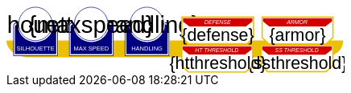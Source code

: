 
[source,xml,subs="attributes+"]
+++++++++++++++++++++
<svg
   xmlns:dc="http://purl.org/dc/elements/1.1/"
   xmlns:cc="http://creativecommons.org/ns#"
   xmlns:rdf="http://www.w3.org/1999/02/22-rdf-syntax-ns#"
   xmlns:svg="http://www.w3.org/2000/svg"
   xmlns="http://www.w3.org/2000/svg"
   xmlns:sodipodi="http://sodipodi.sourceforge.net/DTD/sodipodi-0.dtd"
   xmlns:inkscape="http://www.inkscape.org/namespaces/inkscape"
   width="111mm"
   height="22mm"
   viewBox="0 0 111 22"
   version="1.1"
   id="svg8"
   inkscape:version="0.92.0 r15299"
   sodipodi:docname="GenesysVehicle.svg">
  <defs
     id="defs2" />
  <sodipodi:namedview
     id="base"
     pagecolor="#ffffff"
     bordercolor="#666666"
     borderopacity="1.0"
     inkscape:pageopacity="0.0"
     inkscape:pageshadow="2"
     inkscape:zoom="2.8284271"
     inkscape:cx="194.23009"
     inkscape:cy="79.159522"
     inkscape:document-units="mm"
     inkscape:current-layer="g4927"
     showgrid="false"
     inkscape:snap-nodes="false"
     inkscape:window-width="1920"
     inkscape:window-height="1137"
     inkscape:window-x="-8"
     inkscape:window-y="-8"
     inkscape:window-maximized="1" />
  <metadata
     id="metadata5">
    <rdf:RDF>
      <cc:Work
         rdf:about="">
        <dc:format>image/svg+xml</dc:format>
        <dc:type
           rdf:resource="http://purl.org/dc/dcmitype/StillImage" />
        <dc:title></dc:title>
      </cc:Work>
    </rdf:RDF>
  </metadata>
  <g
     inkscape:label="Layer 1"
     inkscape:groupmode="layer"
     id="layer1"
     transform="translate(0,-275)">
    <flowRoot
       xml:space="preserve"
       id="flowRoot4584"
       style="font-style:normal;font-weight:normal;font-size:40px;line-height:25px;font-family:sans-serif;letter-spacing:0px;word-spacing:0px;fill:#000000;fill-opacity:1;stroke:none;stroke-width:1px;stroke-linecap:butt;stroke-linejoin:miter;stroke-opacity:1"
       transform="matrix(0.07384241,0,0,0.07384241,1.4963256,168.21662)"><flowRegion
         id="flowRegion4586"><rect
           id="rect4588"
           width="553.57141"
           height="273.57144"
           x="57.857143"
           y="641.09113" /></flowRegion><flowPara
         id="flowPara4590" /></flowRoot>    <g
       id="g4927"
       transform="translate(-0.31814232)">
      <path
         style="opacity:1;fill:#eac000;fill-opacity:1;stroke:none;stroke-width:0.32995042;stroke-linecap:round;stroke-linejoin:round;stroke-miterlimit:4;stroke-dasharray:none;stroke-opacity:1"
         d="M 0.31814232,286.24353 H 111.0107 c -0.15344,4.8024 -4.71132,5.38335 -7.02337,5.55831 H 7.6422845 c -3.8460393,0 -7.31570721,-2.46967 -7.32414218,-5.55831 z"
         id="rect4861"
         inkscape:connector-curvature="0"
         sodipodi:nodetypes="cccsc" />
      <g
         transform="translate(3.7041668,-0.03555574)"
         id="g4712" />
      <g
         transform="matrix(0.69152155,0,0,0.69152155,1.8744363,274.53223)"
         id="g5314">
        <path
           sodipodi:nodetypes="cccsccccccccccssccc"
           inkscape:connector-curvature="0"
           id="path4485-4-4"
           d="m 11.727331,1.0165454 c -4.1745008,0.0035 -7.8315505,3.216453 -8.1555925,7.37836 l -0.8392073,-0.03411 c -0.854044,-0.02866 -1.547707,0.692131 -1.547707,1.546674 v 2.8639096 9.986989 1.39526 c 1.45e-4,0.08384 0.06809,0.151535 0.151928,0.151415 h 1.395779 18.0717678 1.395265 c 0.08389,2.2e-4 0.151811,-0.06752 0.151928,-0.151415 v -1.39526 -9.986989 -2.8639096 c 0,-0.854524 -0.693488,-1.5840408 -1.547193,-1.546674 L 19.49349,8.4181697 C 19.571344,4.6719382 16.090711,1.1480649 11.727247,1.0165124 Z"
           style="opacity:1;fill:#ffffff;fill-opacity:1;stroke:none;stroke-width:0.2620869;stroke-linecap:round;stroke-linejoin:round;stroke-miterlimit:4;stroke-dasharray:none;stroke-opacity:1" />
        <circle
           r="7.9993043"
           cy="9.0289917"
           cx="11.542303"
           id="path4485"
           style="opacity:1;fill:#ffffff;fill-opacity:1;stroke:#000080;stroke-width:0.26208687;stroke-linecap:round;stroke-linejoin:round;stroke-miterlimit:4;stroke-dasharray:none;stroke-opacity:1" />
        <path
           id="rect4487"
           d="m 2.5475181,8.3736776 c -0.8545251,0 -1.5475176,0.6923967 -1.5475176,1.5469402 v 2.8639892 9.986754 1.395362 a 0.15179173,0.15179173 0 0 0 0.1520112,0.151579 H 2.5475181 20.61915 22.014512 a 0.15179173,0.15179173 0 0 0 0.152155,-0.151579 V 22.771361 12.784607 9.9206178 c 0,-0.8545265 -0.692993,-1.5469409 -1.547517,-1.5469402 h -0.56276 a 8.5182492,8.5182492 0 0 1 0.02755,0.3035898 h 0.535213 c 0.691628,0 1.243927,0.5517195 1.243927,1.2433504 v 2.8639892 9.986754 1.24335 H 20.61915 2.5475181 1.303591 v -1.24335 -9.986754 -2.8639892 c 0,-0.691611 0.5522969,-1.2433504 1.2439271,-1.2433504 h 0.5424242 a 8.5182492,8.5182492 0 0 1 0.015144,-0.3035898 z m 0.5176183,0.80044 C 2.3534277,9.190018 1.7850088,9.7505144 1.7850088,10.445736 v 2.612752 9.110884 1.27306 h 1.3108468 16.9749564 1.310703 v -1.27306 -9.110884 -2.612752 c 0,-0.6952688 -0.568355,-1.2557911 -1.280128,-1.2716184 A 8.5182492,8.5182492 0 0 1 11.583262,17.690945 8.5182492,8.5182492 0 0 1 3.0651364,9.1741176 Z"
           style="color:#000000;font-style:normal;font-variant:normal;font-weight:normal;font-stretch:normal;font-size:medium;line-height:normal;font-family:sans-serif;font-variant-ligatures:normal;font-variant-position:normal;font-variant-caps:normal;font-variant-numeric:normal;font-variant-alternates:normal;font-feature-settings:normal;text-indent:0;text-align:start;text-decoration:none;text-decoration-line:none;text-decoration-style:solid;text-decoration-color:#000000;letter-spacing:normal;word-spacing:normal;text-transform:none;writing-mode:lr-tb;direction:ltr;text-orientation:mixed;dominant-baseline:auto;baseline-shift:baseline;text-anchor:start;white-space:normal;shape-padding:0;clip-rule:nonzero;display:inline;overflow:visible;visibility:visible;opacity:1;isolation:auto;mix-blend-mode:normal;color-interpolation:sRGB;color-interpolation-filters:linearRGB;solid-color:#000000;solid-opacity:1;vector-effect:none;fill:#000080;fill-opacity:1;fill-rule:nonzero;stroke:none;stroke-width:0.30355307;stroke-linecap:round;stroke-linejoin:round;stroke-miterlimit:4;stroke-dasharray:none;stroke-dashoffset:0;stroke-opacity:1;color-rendering:auto;image-rendering:auto;shape-rendering:auto;text-rendering:auto;enable-background:accumulate"
           inkscape:connector-curvature="0" />
        <text
           id="brawntext"
           y="21.574255"
           x="11.567966"
           style="font-style:normal;font-weight:normal;font-size:2.87425804px;line-height:2.24551415px;font-family:sans-serif;text-align:center;letter-spacing:0px;word-spacing:0px;text-anchor:middle;fill:#ffffff;fill-opacity:1;stroke:none;stroke-width:0.08982056px;stroke-linecap:butt;stroke-linejoin:miter;stroke-opacity:1"
           xml:space="preserve"><tspan
             style="font-size:2.87425804px;text-align:center;text-anchor:middle;fill:#ffffff;stroke-width:0.08982056px"
             y="21.574255"
             x="11.567966"
             id="tspan4580"
             sodipodi:role="line">SILHOUETTE</tspan></text>
        <text
           id="silhouette"
           y="13.2451"
           x="11.426638"
           style="font-style:normal;font-variant:normal;font-weight:normal;font-stretch:normal;font-size:11.84439564px;line-height:3.47003794px;font-family:sans-serif;-inkscape-font-specification:sans-serif;text-align:center;letter-spacing:0px;word-spacing:0px;text-anchor:middle;fill:#000000;fill-opacity:1;stroke:none;stroke-width:0.13880152px;stroke-linecap:butt;stroke-linejoin:miter;stroke-opacity:1"
           xml:space="preserve"
           inkscape:label="#brawnvalue"><tspan
             style="font-style:normal;font-variant:normal;font-weight:normal;font-stretch:normal;font-size:11.22323825px;font-family:sans-serif;-inkscape-font-specification:sans-serif;text-align:center;text-anchor:middle;stroke-width:0.13880152px"
             y="13.2451"
             x="11.426638"
             id="tspan4596"
             sodipodi:role="line">{silhouette}</tspan></text>
        <path
           sodipodi:nodetypes="cccsccccccccccssccc"
           inkscape:connector-curvature="0"
           id="path4485-4-4-6"
           d="m 37.966516,0.92300217 c -4.174501,0.0035 -7.83155,3.21645313 -8.155592,7.37836003 l -0.839208,-0.03411 c -0.854044,-0.02866 -1.547707,0.6921313 -1.547707,1.546674 v 2.8639098 9.986988 1.395261 c 1.45e-4,0.08384 0.06809,0.151535 0.151928,0.151415 h 1.395779 18.071769 1.395265 c 0.08389,2.2e-4 0.151811,-0.06752 0.151928,-0.151415 V 22.664824 12.677836 9.8139261 c 0,-0.854524 -0.693488,-1.5840408 -1.547193,-1.546674 l -1.310809,0.057374 c 0.07785,-3.746231 -3.402779,-7.2701044 -7.766244,-7.40165693 z"
           style="opacity:1;fill:#ffffff;fill-opacity:1;stroke:none;stroke-width:0.2620869;stroke-linecap:round;stroke-linejoin:round;stroke-miterlimit:4;stroke-dasharray:none;stroke-opacity:1" />
        <path
           sodipodi:nodetypes="cccsccccccccccssccc"
           inkscape:connector-curvature="0"
           id="path4485-4-4-2"
           d="m 64.673423,0.83771873 c -4.1745,0.0035 -7.83155,3.21645317 -8.155592,7.37835847 l -0.839207,-0.03411 c -0.854044,-0.02866 -1.547707,0.6921307 -1.547707,1.5466731 v 2.8639097 9.986988 1.395261 c 1.45e-4,0.08384 0.06809,0.151535 0.151928,0.151415 h 1.395779 18.071768 1.395265 c 0.08389,2.2e-4 0.151811,-0.06752 0.151928,-0.151415 V 22.579538 12.59255 9.7286403 c 0,-0.8545234 -0.693488,-1.5840401 -1.547193,-1.5466731 l -1.310809,0.05737 C 72.517437,4.4931117 69.036804,0.96923823 64.67334,0.83768573 Z"
           style="opacity:1;fill:#ffffff;fill-opacity:1;stroke:none;stroke-width:0.2620869;stroke-linecap:round;stroke-linejoin:round;stroke-miterlimit:4;stroke-dasharray:none;stroke-opacity:1" />
      </g>
      <path
         style="opacity:1;fill:#ffffff;fill-opacity:1;stroke:#eac000;stroke-width:0.42164916;stroke-linecap:round;stroke-linejoin:miter;stroke-miterlimit:4;stroke-dasharray:none;stroke-opacity:1"
         d="m 84.041601,287.85409 v 6.6586 l 2.160933,2.03082 h 19.202826 l 2.20446,-2.0543 0.01,-6.63512 z"
         id="rect4552-1"
         inkscape:connector-curvature="0"
         sodipodi:nodetypes="ccccccc" />
      <g
         id="g4712-8"
         transform="matrix(0.69152155,0,0,0.69152155,38.498324,274.53223)">
        <g
           id="g4594-9"
           transform="matrix(0.27908942,0,0,0.27908942,-14.736221,-40.804214)">
          <circle
             r="28.662155"
             cy="178.55641"
             cx="94.158081"
             id="path4485-3"
             style="opacity:1;fill:#ffffff;fill-opacity:1;stroke:#000080;stroke-width:0.93907851;stroke-linecap:round;stroke-linejoin:round;stroke-miterlimit:4;stroke-dasharray:none;stroke-opacity:1" />
          <path
             transform="scale(0.26458333)"
             id="rect4487-48"
             d="m 234.0625,665.98438 c -11.57228,0 -20.95703,9.37668 -20.95703,20.94921 v 38.78516 135.24414 18.89649 a 2.0556172,2.0556172 0 0 0 2.05859,2.05273 h 18.89844 244.73242 18.89649 a 2.0556172,2.0556172 0 0 0 2.06054,-2.05273 V 860.96289 725.71875 686.93359 c 0,-11.5723 -9.38476,-20.94922 -20.95703,-20.94921 h -7.62109 a 115.35714,115.35714 0 0 1 0.37305,4.11132 h 7.24804 c 9.36628,0 16.8457,7.47158 16.8457,16.83789 v 38.78516 135.24414 16.83789 H 478.79492 234.0625 217.2168 V 860.96289 725.71875 686.93359 c 0,-9.36604 7.4794,-16.83789 16.8457,-16.83789 h 7.3457 a 115.35714,115.35714 0 0 1 0.20508,-4.11132 z m 7.00977,10.83984 c -9.63821,0.21533 -17.33594,7.80577 -17.33594,17.2207 v 35.38281 123.38282 17.24023 h 17.75195 229.88086 17.75 V 852.81055 729.42773 694.04492 c 0,-9.41557 -7.69687,-17.00636 -17.33594,-17.2207 A 115.35714,115.35714 0 0 1 356.42773,792.16211 115.35714,115.35714 0 0 1 241.07227,676.82422 Z"
             style="color:#000000;font-style:normal;font-variant:normal;font-weight:normal;font-stretch:normal;font-size:medium;line-height:normal;font-family:sans-serif;font-variant-ligatures:normal;font-variant-position:normal;font-variant-caps:normal;font-variant-numeric:normal;font-variant-alternates:normal;font-feature-settings:normal;text-indent:0;text-align:start;text-decoration:none;text-decoration-line:none;text-decoration-style:solid;text-decoration-color:#000000;letter-spacing:normal;word-spacing:normal;text-transform:none;writing-mode:lr-tb;direction:ltr;text-orientation:mixed;dominant-baseline:auto;baseline-shift:baseline;text-anchor:start;white-space:normal;shape-padding:0;clip-rule:nonzero;display:inline;overflow:visible;visibility:visible;opacity:1;isolation:auto;mix-blend-mode:normal;color-interpolation:sRGB;color-interpolation-filters:linearRGB;solid-color:#000000;solid-opacity:1;vector-effect:none;fill:#000080;fill-opacity:1;fill-rule:nonzero;stroke:none;stroke-width:4.11082315;stroke-linecap:round;stroke-linejoin:round;stroke-miterlimit:4;stroke-dasharray:none;stroke-dashoffset:0;stroke-opacity:1;color-rendering:auto;image-rendering:auto;shape-rendering:auto;text-rendering:auto;enable-background:accumulate"
             inkscape:connector-curvature="0" />
        </g>
        <text
           xml:space="preserve"
           style="font-style:normal;font-weight:normal;font-size:2.87425804px;line-height:2.24551415px;font-family:sans-serif;text-align:center;letter-spacing:0px;word-spacing:0px;text-anchor:middle;fill:#ffffff;fill-opacity:1;stroke:none;stroke-width:0.08982056px;stroke-linecap:butt;stroke-linejoin:miter;stroke-opacity:1"
           x="11.567966"
           y="21.574255"
           id="intellecttext"><tspan
             sodipodi:role="line"
             id="tspan4580-2"
             x="11.567966"
             y="21.574255"
             style="font-size:2.87425804px;text-align:center;text-anchor:middle;fill:#ffffff;stroke-width:0.08982056px">HANDLING</tspan></text>
        <text
           xml:space="preserve"
           style="font-style:normal;font-variant:normal;font-weight:normal;font-stretch:normal;font-size:11.22323825px;line-height:3.47003794px;font-family:sans-serif;-inkscape-font-specification:sans-serif;text-align:center;letter-spacing:0px;word-spacing:0px;text-anchor:middle;fill:#000000;fill-opacity:1;stroke:none;stroke-width:0.13880152px;stroke-linecap:butt;stroke-linejoin:miter;stroke-opacity:1;"
           x="11.426638"
           y="13.2451"
           id="handling"
           inkscape:label="#intellectvalue"><tspan
             sodipodi:role="line"
             id="tspan4596-9"
             x="11.426638"
             y="13.2451"
             style="font-style:normal;font-variant:normal;font-weight:normal;font-stretch:normal;font-size:11.22323825px;font-family:sans-serif;-inkscape-font-specification:sans-serif;text-align:center;text-anchor:middle;stroke-width:0.13880152px;">{handling}</tspan></text>
      </g>
      <g
         id="g4712-5"
         transform="matrix(0.69152155,0,0,0.69152155,20.186383,274.53223)">
        <g
           id="g4594-49"
           transform="matrix(0.27908942,0,0,0.27908942,-14.736221,-40.804214)">
          <circle
             r="28.662155"
             cy="178.55641"
             cx="94.158081"
             id="path4485-54"
             style="opacity:1;fill:#ffffff;fill-opacity:1;stroke:#000080;stroke-width:0.93907851;stroke-linecap:round;stroke-linejoin:round;stroke-miterlimit:4;stroke-dasharray:none;stroke-opacity:1" />
          <path
             transform="scale(0.26458333)"
             id="rect4487-9"
             d="m 234.0625,665.98438 c -11.57228,0 -20.95703,9.37668 -20.95703,20.94921 v 38.78516 135.24414 18.89649 a 2.0556172,2.0556172 0 0 0 2.05859,2.05273 h 18.89844 244.73242 18.89649 a 2.0556172,2.0556172 0 0 0 2.06054,-2.05273 V 860.96289 725.71875 686.93359 c 0,-11.5723 -9.38476,-20.94922 -20.95703,-20.94921 h -7.62109 a 115.35714,115.35714 0 0 1 0.37305,4.11132 h 7.24804 c 9.36628,0 16.8457,7.47158 16.8457,16.83789 v 38.78516 135.24414 16.83789 H 478.79492 234.0625 217.2168 V 860.96289 725.71875 686.93359 c 0,-9.36604 7.4794,-16.83789 16.8457,-16.83789 h 7.3457 a 115.35714,115.35714 0 0 1 0.20508,-4.11132 z m 7.00977,10.83984 c -9.63821,0.21533 -17.33594,7.80577 -17.33594,17.2207 v 35.38281 123.38282 17.24023 h 17.75195 229.88086 17.75 V 852.81055 729.42773 694.04492 c 0,-9.41557 -7.69687,-17.00636 -17.33594,-17.2207 A 115.35714,115.35714 0 0 1 356.42773,792.16211 115.35714,115.35714 0 0 1 241.07227,676.82422 Z"
             style="color:#000000;font-style:normal;font-variant:normal;font-weight:normal;font-stretch:normal;font-size:medium;line-height:normal;font-family:sans-serif;font-variant-ligatures:normal;font-variant-position:normal;font-variant-caps:normal;font-variant-numeric:normal;font-variant-alternates:normal;font-feature-settings:normal;text-indent:0;text-align:start;text-decoration:none;text-decoration-line:none;text-decoration-style:solid;text-decoration-color:#000000;letter-spacing:normal;word-spacing:normal;text-transform:none;writing-mode:lr-tb;direction:ltr;text-orientation:mixed;dominant-baseline:auto;baseline-shift:baseline;text-anchor:start;white-space:normal;shape-padding:0;clip-rule:nonzero;display:inline;overflow:visible;visibility:visible;opacity:1;isolation:auto;mix-blend-mode:normal;color-interpolation:sRGB;color-interpolation-filters:linearRGB;solid-color:#000000;solid-opacity:1;vector-effect:none;fill:#000080;fill-opacity:1;fill-rule:nonzero;stroke:none;stroke-width:4.11082315;stroke-linecap:round;stroke-linejoin:round;stroke-miterlimit:4;stroke-dasharray:none;stroke-dashoffset:0;stroke-opacity:1;color-rendering:auto;image-rendering:auto;shape-rendering:auto;text-rendering:auto;enable-background:accumulate"
             inkscape:connector-curvature="0" />
        </g>
        <text
           xml:space="preserve"
           style="font-style:normal;font-weight:normal;font-size:2.87425804px;line-height:2.24551415px;font-family:sans-serif;text-align:center;letter-spacing:0px;word-spacing:0px;text-anchor:middle;fill:#ffffff;fill-opacity:1;stroke:none;stroke-width:0.08982056px;stroke-linecap:butt;stroke-linejoin:miter;stroke-opacity:1"
           x="11.567966"
           y="21.574255"
           id="maxspeedtext"
           inkscape:label="#agilitytext"><tspan
             sodipodi:role="line"
             id="tspan4580-87"
             x="11.567966"
             y="21.574255"
             style="font-size:2.87425804px;text-align:center;text-anchor:middle;fill:#ffffff;stroke-width:0.08982056px">MAX SPEED</tspan></text>
        <text
           xml:space="preserve"
           style="font-style:normal;font-variant:normal;font-weight:normal;font-stretch:normal;font-size:11.84439564px;line-height:3.47003794px;font-family:sans-serif;-inkscape-font-specification:sans-serif;text-align:center;letter-spacing:0px;word-spacing:0px;text-anchor:middle;fill:#000000;fill-opacity:1;stroke:none;stroke-width:0.13880152px;stroke-linecap:butt;stroke-linejoin:miter;stroke-opacity:1"
           x="11.426638"
           y="13.2451"
           id="maxspeed"
           inkscape:label="#agilityvalue"><tspan
             sodipodi:role="line"
             id="tspan4596-4"
             x="11.426638"
             y="13.2451"
             style="font-style:normal;font-variant:normal;font-weight:normal;font-stretch:normal;font-size:11.22323825px;font-family:sans-serif;-inkscape-font-specification:sans-serif;text-align:center;text-anchor:middle;stroke-width:0.13880152px">{maxspeed}</tspan></text>
      </g>
      <path
         style="opacity:1;fill:#ffffff;fill-opacity:1;stroke:#eac000;stroke-width:0.42384511;stroke-linecap:round;stroke-linejoin:miter;stroke-miterlimit:4;stroke-dasharray:none;stroke-opacity:1"
         d="m 57.975084,278.54797 v 6.72862 l 2.160781,2.05219 h 19.201476 l 2.204307,-2.07591 0.0093,-6.7049 z"
         id="rect4552"
         inkscape:connector-curvature="0"
         sodipodi:nodetypes="ccccccc" />
      <path
         style="opacity:1;fill:#d40000;fill-opacity:1;stroke:none;stroke-width:0.37116674;stroke-linecap:round;stroke-linejoin:miter;stroke-miterlimit:4;stroke-dasharray:none;stroke-opacity:1"
         d="m 58.361097,278.9164 v 1.09566 l 2.090052,1.62703 h 18.572966 l 2.13215,-1.64583 0.009,-1.07686 z"
         id="rect4552-9"
         inkscape:connector-curvature="0"
         sodipodi:nodetypes="ccccccc" />
      <text
         xml:space="preserve"
         style="font-style:normal;font-weight:normal;font-size:2.77239895px;line-height:2.10675788px;font-family:sans-serif;text-align:center;letter-spacing:0px;word-spacing:0px;text-anchor:middle;fill:#ffffff;fill-opacity:1;stroke:none;stroke-width:0.0842703px;stroke-linecap:butt;stroke-linejoin:miter;stroke-opacity:1"
         x="69.838188"
         y="280.20294"
         id="text4590"
         transform="scale(0.9979522,1.002052)"><tspan
           sodipodi:role="line"
           id="tspan4588"
           x="69.838188"
           y="280.20294"
           style="font-style:italic;font-variant:normal;font-weight:normal;font-stretch:normal;font-size:1.84826601px;font-family:sans-serif;-inkscape-font-specification:'sans-serif Italic';text-align:center;text-anchor:middle;fill:#ffffff;stroke-width:0.0842703px">DEFENSE</tspan></text>
      <text
         xml:space="preserve"
         style="font-style:normal;font-weight:normal;font-size:5.66159105px;line-height:3.53849459px;font-family:sans-serif;text-align:center;letter-spacing:0px;word-spacing:0px;text-anchor:middle;fill:#000000;fill-opacity:1;stroke:none;stroke-width:0.14153978px;stroke-linecap:butt;stroke-linejoin:miter;stroke-opacity:1"
         x="69.765945"
         y="286.33707"
         id="defense"
         inkscape:label="#text4653"><tspan
           sodipodi:role="line"
           id="tspan4651"
           x="69.765945"
           y="286.33707"
           style="text-align:center;text-anchor:middle;stroke-width:0.14153978px">{defense}</tspan></text>
      <path
         style="opacity:1;fill:#ffffff;fill-opacity:1;stroke:#eac000;stroke-width:0.4223122;stroke-linecap:round;stroke-linejoin:miter;stroke-miterlimit:4;stroke-dasharray:none;stroke-opacity:1"
         d="m 84.364135,278.52383 v 6.76562 l 2.133445,2.06348 h 18.95856 l 2.17642,-2.08732 0.009,-6.74178 z"
         id="rect4552-96"
         inkscape:connector-curvature="0"
         sodipodi:nodetypes="ccccccc" />
      <path
         style="opacity:1;fill:#d40000;fill-opacity:1;stroke:none;stroke-width:0.37002307;stroke-linecap:round;stroke-linejoin:miter;stroke-miterlimit:4;stroke-dasharray:none;stroke-opacity:1"
         d="m 84.640529,278.89301 v 1.09567 l 2.077193,1.62702 H 105.1764 l 2.11903,-1.64582 0.009,-1.07687 z"
         id="rect4552-9-1"
         inkscape:connector-curvature="0"
         sodipodi:nodetypes="ccccccc" />
      <text
         xml:space="preserve"
         style="font-style:normal;font-weight:normal;font-size:2.77239895px;line-height:2.10675788px;font-family:sans-serif;text-align:center;letter-spacing:0px;word-spacing:0px;text-anchor:middle;fill:#ffffff;fill-opacity:1;stroke:none;stroke-width:0.0842703px;stroke-linecap:butt;stroke-linejoin:miter;stroke-opacity:1"
         x="96.060143"
         y="280.17963"
         id="text4590-1"
         transform="scale(0.9979522,1.002052)"><tspan
           sodipodi:role="line"
           id="tspan4588-2"
           x="96.060143"
           y="280.17963"
           style="font-style:italic;font-variant:normal;font-weight:normal;font-stretch:normal;font-size:1.84826601px;font-family:sans-serif;-inkscape-font-specification:'sans-serif Italic';text-align:center;text-anchor:middle;fill:#ffffff;stroke-width:0.0842703px">ARMOR</tspan></text>
      <text
         xml:space="preserve"
         style="font-style:normal;font-weight:normal;font-size:5.66159105px;line-height:3.53849483px;font-family:sans-serif;text-align:center;letter-spacing:0px;word-spacing:0px;text-anchor:middle;fill:#000000;fill-opacity:1;stroke:none;stroke-width:0.14153978px;stroke-linecap:butt;stroke-linejoin:miter;stroke-opacity:1"
         x="95.975243"
         y="286.31369"
         id="armor"
         inkscape:label="#text4653-3"><tspan
           sodipodi:role="line"
           id="tspan4651-8"
           x="95.975243"
           y="286.31369"
           style="text-align:center;text-anchor:middle;stroke-width:0.14153978px">{armor}</tspan></text>
      <path
         style="opacity:1;fill:#d40000;fill-opacity:1;stroke:none;stroke-width:0.37370411;stroke-linecap:round;stroke-linejoin:miter;stroke-miterlimit:4;stroke-dasharray:none;stroke-opacity:1"
         d="m 84.393805,288.19669 v 1.1073 l 2.096486,1.64428 h 18.630119 l 2.13871,-1.66328 0.009,-1.0883 z"
         id="rect4552-9-2"
         inkscape:connector-curvature="0"
         sodipodi:nodetypes="ccccccc" />
      <text
         xml:space="preserve"
         style="font-style:normal;font-weight:normal;font-size:2.77239895px;line-height:2.10675788px;font-family:sans-serif;text-align:center;letter-spacing:0px;word-spacing:0px;text-anchor:middle;fill:#ffffff;fill-opacity:1;stroke:none;stroke-width:0.0842703px;stroke-linecap:butt;stroke-linejoin:miter;stroke-opacity:1"
         x="95.949829"
         y="289.49109"
         id="text4590-5"
         transform="scale(0.9979522,1.002052)"><tspan
           sodipodi:role="line"
           id="tspan4588-9"
           x="95.949829"
           y="289.49109"
           style="font-style:italic;font-variant:normal;font-weight:normal;font-stretch:normal;font-size:1.84826601px;font-family:sans-serif;-inkscape-font-specification:'sans-serif Italic';text-align:center;text-anchor:middle;fill:#ffffff;stroke-width:0.0842703px">SS THRESHOLD</tspan></text>
      <text
         xml:space="preserve"
         style="font-style:normal;font-weight:normal;font-size:5.66159105px;line-height:3.53849483px;font-family:sans-serif;text-align:center;letter-spacing:0px;word-spacing:0px;text-anchor:middle;fill:#000000;fill-opacity:1;stroke:none;stroke-width:0.14153978px;stroke-linecap:butt;stroke-linejoin:miter;stroke-opacity:1"
         x="95.975243"
         y="295.64426"
         id="ssthreshold"
         inkscape:label="#text4653-8"><tspan
           sodipodi:role="line"
           id="tspan4651-4"
           x="95.975243"
           y="295.64426"
           style="text-align:center;text-anchor:middle;stroke-width:0.14153978px">{ssthreshold}</tspan></text>
      <path
         style="opacity:1;fill:#ffffff;fill-opacity:1;stroke:#eac000;stroke-width:0.4223122;stroke-linecap:round;stroke-linejoin:miter;stroke-miterlimit:4;stroke-dasharray:none;stroke-opacity:1"
         d="m 57.951983,287.78425 v 6.76562 l 2.133445,2.06348 h 18.958559 l 2.176422,-2.08732 0.0092,-6.74178 z"
         id="rect4552-96-1"
         inkscape:connector-curvature="0"
         sodipodi:nodetypes="ccccccc" />
      <path
         style="opacity:1;fill:#d40000;fill-opacity:1;stroke:none;stroke-width:0.37002307;stroke-linecap:round;stroke-linejoin:miter;stroke-miterlimit:4;stroke-dasharray:none;stroke-opacity:1"
         d="m 58.228377,288.15343 v 1.09567 l 2.077193,1.62702 h 18.458682 l 2.119031,-1.64582 0.0089,-1.07687 z"
         id="rect4552-9-1-8"
         inkscape:connector-curvature="0"
         sodipodi:nodetypes="ccccccc" />
      <text
         xml:space="preserve"
         style="font-style:normal;font-weight:normal;font-size:2.77239895px;line-height:2.10675788px;font-family:sans-serif;text-align:center;letter-spacing:0px;word-spacing:0px;text-anchor:middle;fill:#ffffff;fill-opacity:1;stroke:none;stroke-width:0.0842703px;stroke-linecap:butt;stroke-linejoin:miter;stroke-opacity:1"
         x="69.593788"
         y="289.42105"
         id="text4590-1-8"
         transform="scale(0.9979522,1.002052)"><tspan
           sodipodi:role="line"
           id="tspan4588-2-1"
           x="69.593788"
           y="289.42105"
           style="font-style:italic;font-variant:normal;font-weight:normal;font-stretch:normal;font-size:1.84826601px;font-family:sans-serif;-inkscape-font-specification:'sans-serif Italic';text-align:center;text-anchor:middle;fill:#ffffff;stroke-width:0.0842703px">HT THRESHOLD</tspan></text>
      <text
         xml:space="preserve"
         style="font-style:normal;font-weight:normal;font-size:5.66159105px;line-height:3.53849483px;font-family:sans-serif;text-align:center;letter-spacing:0px;word-spacing:0px;text-anchor:middle;fill:#000000;fill-opacity:1;stroke:none;stroke-width:0.14153978px;stroke-linecap:butt;stroke-linejoin:miter;stroke-opacity:1"
         x="69.765945"
         y="295.57407"
         id="htthreshold"
         inkscape:label="#text4653-3"><tspan
           sodipodi:role="line"
           id="tspan4651-8-5"
           x="69.765945"
           y="295.57407"
           style="text-align:center;text-anchor:middle;stroke-width:0.14153978px">{htthreshold}</tspan></text>
    </g>
  </g>
</svg>

+++++++++++++++++++++
